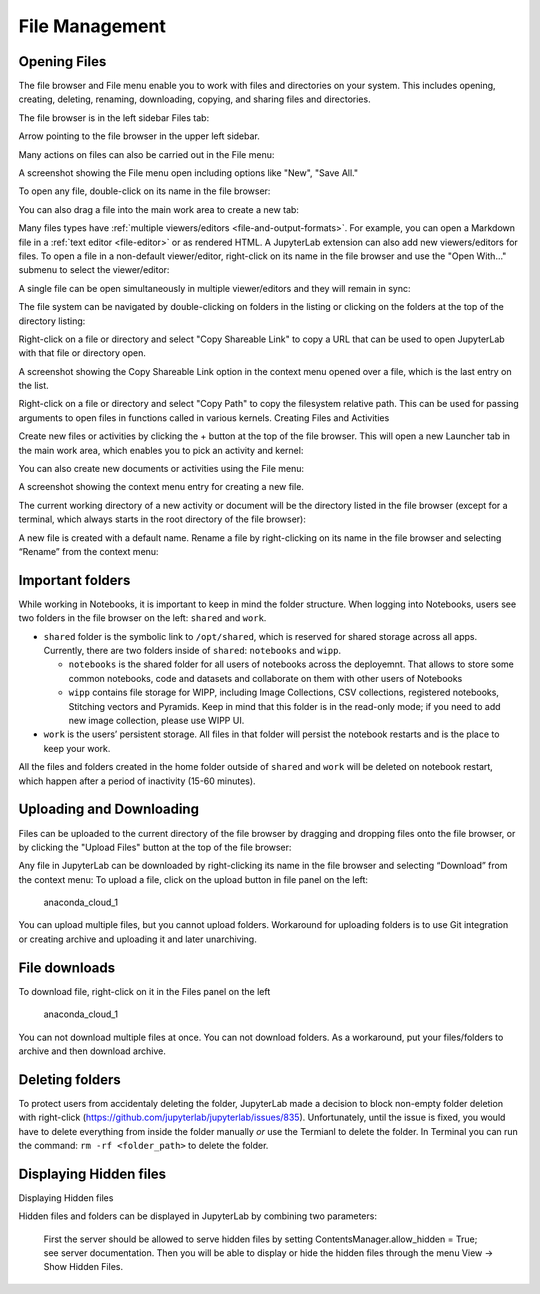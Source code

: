 File Management
===============


Opening Files
-----------------
The file browser and File menu enable you to work with files and directories on your system. This includes opening, creating, deleting, renaming, downloading, copying, and sharing files and directories.

The file browser is in the left sidebar Files tab:

Arrow pointing to the file browser in the upper left sidebar.

Many actions on files can also be carried out in the File menu:

A screenshot showing the File menu open including options like "New", "Save All."

To open any file, double-click on its name in the file browser:

You can also drag a file into the main work area to create a new tab:

Many files types have :ref:`multiple viewers/editors <file-and-output-formats>`. For example, you can open a Markdown file in a :ref:`text editor <file-editor>` or as rendered HTML. A JupyterLab extension can also add new viewers/editors for files. To open a file in a non-default viewer/editor, right-click on its name in the file browser and use the "Open With..." submenu to select the viewer/editor:

A single file can be open simultaneously in multiple viewer/editors and they will remain in sync:

The file system can be navigated by double-clicking on folders in the listing or clicking on the folders at the top of the directory listing:

Right-click on a file or directory and select "Copy Shareable Link" to copy a URL that can be used to open JupyterLab with that file or directory open.

A screenshot showing the Copy Shareable Link option in the context menu opened over a file, which is the last entry on the list.

Right-click on a file or directory and select "Copy Path" to copy the filesystem relative path. This can be used for passing arguments to open files in functions called in various kernels.
Creating Files and Activities

Create new files or activities by clicking the + button at the top of the file browser. This will open a new Launcher tab in the main work area, which enables you to pick an activity and kernel:

You can also create new documents or activities using the File menu:

A screenshot showing the context menu entry for creating a new file.

The current working directory of a new activity or document will be the directory listed in the file browser (except for a terminal, which always starts in the root directory of the file browser):

A new file is created with a default name. Rename a file by right-clicking on its name in the file browser and selecting “Rename” from the context menu:

Important folders
-----------------

While working in Notebooks, it is important to keep in mind the folder
structure. When logging into Notebooks, users see two folders in the
file browser on the left: ``shared`` and ``work``.

-  ``shared`` folder is the symbolic link to ``/opt/shared``, which is
   reserved for shared storage across all apps. Currently, there are two
   folders inside of ``shared``: ``notebooks`` and ``wipp``.

   -  ``notebooks`` is the shared folder for all users of notebooks
      across the deployemnt. That allows to store some common notebooks,
      code and datasets and collaborate on them with other users of
      Notebooks
   -  ``wipp`` contains file storage for WIPP, including Image
      Collections, CSV collections, registered notebooks, Stitching
      vectors and Pyramids. Keep in mind that this folder is in the
      read-only mode; if you need to add new image collection, please
      use WIPP UI.

-  ``work`` is the users’ persistent storage. All files in that folder
   will persist the notebook restarts and is the place to keep your
   work.

All the files and folders created in the home folder outside of
``shared`` and ``work`` will be deleted on notebook restart, which
happen after a period of inactivity (15-60 minutes).

Uploading and Downloading
------------

Files can be uploaded to the current directory of the file browser by dragging and dropping files onto the file browser, or by clicking the "Upload Files" button at the top of the file browser:

Any file in JupyterLab can be downloaded by right-clicking its name in the file browser and selecting “Download” from the context menu:
To upload a file, click on the upload button in file panel on the left:

.. figure:: ../../img/files_1.png
   :alt: anaconda_cloud_1

   anaconda_cloud_1

You can upload multiple files, but you cannot upload folders. Workaround
for uploading folders is to use Git integration or creating archive and
uploading it and later unarchiving.

File downloads
--------------

To download file, right-click on it in the Files panel on the left

.. figure:: ../../img/files_2.png
   :alt: anaconda_cloud_1

   anaconda_cloud_1

You can not download multiple files at once. You can not download
folders. As a workaround, put your files/folders to archive and then
download archive.

Deleting folders
----------------

To protect users from accidentaly deleting the folder, JupyterLab made a
decision to block non-empty folder deletion with right-click
(https://github.com/jupyterlab/jupyterlab/issues/835). Unfortunately,
until the issue is fixed, you would have to delete everything from
inside the folder manually *or* use the Termianl to delete the folder.
In Terminal you can run the command: ``rm -rf <folder_path>`` to delete
the folder.

Displaying Hidden files
-----------------------

Displaying Hidden files

Hidden files and folders can be displayed in JupyterLab by combining two parameters:

    First the server should be allowed to serve hidden files by setting ContentsManager.allow_hidden = True; see server documentation.
    Then you will be able to display or hide the hidden files through the menu View -> Show Hidden Files.
